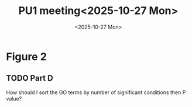 #+title: PU1 meeting<2025-10-27 Mon>
#+date: <2025-10-27 Mon>


* Figure 2
** TODO Part D
How should I sort the GO terms by number of significant conditions then P value?


